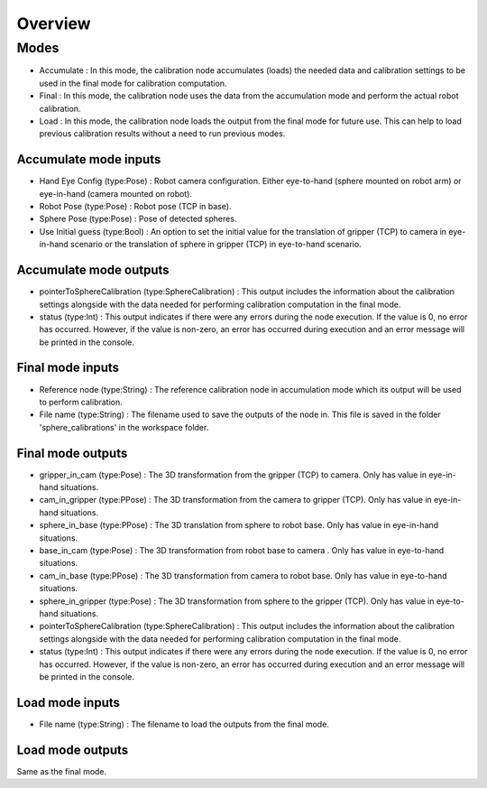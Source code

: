 Overview
=====================

Modes 
------------------------------

* Accumulate : In this mode, the calibration node accumulates (loads) the needed data and calibration settings to be used in the final mode for calibration computation.
* Final : In this mode, the calibration node uses the data from the accumulation mode and perform the actual robot calibration.  
* Load : In this mode, the calibration node loads the output from the final mode for future use. This can help to load previous calibration results without a need to run previous modes. 

Accumulate mode inputs 
~~~~~~~~~~~~~~~~~~~~~~~~~~~

* Hand Eye Config (type:Pose) : Robot camera configuration. Either eye-to-hand (sphere mounted on robot arm) or eye-in-hand (camera mounted on robot).
* Robot Pose (type:Pose) : Robot pose (TCP in base).  
* Sphere Pose (type:Pose) : Pose of detected spheres.
* Use Initial guess (type:Bool) : An option to set the initial value for the translation of gripper (TCP) to camera in eye-in-hand scenario or the translation of sphere in gripper (TCP) in eye-to-hand scenario.

Accumulate mode outputs 
~~~~~~~~~~~~~~~~~~~~~~~~~~~

* pointerToSphereCalibration (type:SphereCalibration) : This output includes the information about the calibration settings alongside with the data needed for performing calibration computation in the final mode. 
* status (type:Int) : This output indicates if there were any errors during the node execution. If the value is 0, no error has occurred. However, if the value is non-zero, an error has occurred during execution and an error message will be printed in the console.


Final mode inputs 
~~~~~~~~~~~~~~~~~~~~~~~~~~~

* Reference node (type:String) : The reference calibration node in accumulation mode which its output will be used to perform calibration. 
* File name (type:String) : The filename used to save the outputs of the node in. This file is saved in the folder 'sphere_calibrations' in the workspace folder.


Final mode outputs 
~~~~~~~~~~~~~~~~~~~~~~~~~~~

* gripper_in_cam (type:Pose) : The 3D transformation from the gripper (TCP) to camera. Only has value in eye-in-hand situations.
* cam_in_gripper (type:PPose) : The 3D transformation from the camera to gripper (TCP). Only has value in eye-in-hand situations. 
* sphere_in_base (type:PPose) : The 3D translation from sphere to robot base. Only has value in eye-in-hand situations. 
* base_in_cam (type:Pose) : The 3D transformation from robot base to camera . Only has value in eye-to-hand situations. 
* cam_in_base (type:PPose) : The 3D transformation from camera to robot base. Only has value in eye-to-hand situations.
* sphere_in_gripper (type:Pose) : The 3D transformation from sphere to the gripper (TCP). Only has value in eye-to-hand situations. 
* pointerToSphereCalibration (type:SphereCalibration) : This output includes the information about the calibration settings alongside with the data needed for performing calibration computation in the final mode. 
* status (type:Int) : This output indicates if there were any errors during the node execution. If the value is 0, no error has occurred. However, if the value is non-zero, an error has occurred during execution and an error message will be printed in the console.


Load mode inputs 
~~~~~~~~~~~~~~~~~~~~~~~~~~~

* File name (type:String) : The filename to load the outputs from the final mode.

Load mode outputs 
~~~~~~~~~~~~~~~~~~~~~~~~~~~

Same as the final mode. 
